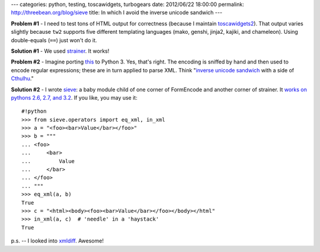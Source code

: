 ---
categories: python, testing, toscawidgets, turbogears
date: 2012/06/22 18:00:00
permalink: http://threebean.org/blog/sieve
title: In which I avoid the inverse unicode sandwich
---

**Problem #1** - I need to test tons of HTML output for correctness (because I
maintain `toscawidgets2 <http://toscawidgets.org>`_).
That output varies slightly because ``tw2`` supports five different
templating languages (mako, genshi, jinja2, kajiki, and chameleon).  Using
double-equals (``==``) just won't do it.

**Solution #1** - We used `strainer <http://pypi.python.org/pypi/strainer>`_.  It
works!

**Problem #2** - Imagine porting `this <http://bit.ly/O57MFF>`_ to Python 3.  Yes,
that's right.  The encoding is sniffed by hand and then used to encode
regular expressions; these are in turn applied to parse XML.
Think "`inverse unicode sandwich <http://bit.ly/O58xi7>`_ with a side of
`Cthulhu <http://bit.ly/O58lzf>`_."

**Solution #2** - I wrote `sieve <http://pypi.python.org/pypi/sieve>`_: a baby
module child of one corner of FormEncode and another corner of strainer.  It
`works on pythons 2.6, 2.7, and 3.2
<http://travis-ci.org/#!/ralphbean/sieve>`_.  If you like, you may use it::

    #!python
    >>> from sieve.operators import eq_xml, in_xml
    >>> a = "<foo><bar>Value</bar></foo>"
    >>> b = """
    ... <foo>
    ...     <bar>
    ...         Value
    ...     </bar>
    ... </foo>
    ... """
    >>> eq_xml(a, b)
    True
    >>> c = "<html><body><foo><bar>Value</bar></foo></body></html"
    >>> in_xml(a, c)  # 'needle' in a 'haystack'
    True

p.s. -- I looked into `xmldiff <http://pypi.python.org/pypi/xmldiff>`_.
Awesome!

